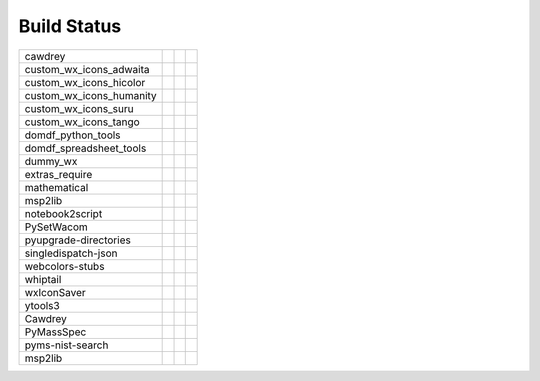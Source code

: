 ======================
Build Status
======================


========================  ====================================================================================================  ================================================================================================  ==================================================================================================
cawdrey                   .. image:: https://img.shields.io/travis/domdfcoding/cawdrey/master?logo=travis                       .. image:: https://img.shields.io/readthedocs/cawdrey/latest?logo=read-the-docs
                          	:target: https://travis-ci.org/domdfcoding/cawdrey                                                   	:target: https://cawdrey.readthedocs.io/en/latest/?badge=latest
                          	:alt: Travis Build Status                                                                            	:alt: Documentation Status
custom_wx_icons_adwaita   .. image:: https://img.shields.io/travis/com/domdfcoding/custom_wx_icons_adwaita/master?logo=travis   .. image:: https://img.shields.io/readthedocs/custom_wx_icons_adwaita/latest?logo=read-the-docs
                          	:target: https://travis-ci.com/domdfcoding/custom_wx_icons_adwaita                                   	:target: https://custom_wx_icons_adwaita.readthedocs.io/en/latest/?badge=latest
                          	:alt: Travis Build Status                                                                            	:alt: Documentation Status
custom_wx_icons_hicolor   .. image:: https://img.shields.io/travis/com/domdfcoding/custom_wx_icons_hicolor/master?logo=travis   .. image:: https://img.shields.io/readthedocs/custom_wx_icons_hicolor/latest?logo=read-the-docs
                          	:target: https://travis-ci.com/domdfcoding/custom_wx_icons_hicolor                                   	:target: https://custom_wx_icons_hicolor.readthedocs.io/en/latest/?badge=latest
                          	:alt: Travis Build Status                                                                            	:alt: Documentation Status
custom_wx_icons_humanity  .. image:: https://img.shields.io/travis/com/domdfcoding/custom_wx_icons_humanity/master?logo=travis  .. image:: https://img.shields.io/readthedocs/custom_wx_icons_humanity/latest?logo=read-the-docs
                          	:target: https://travis-ci.com/domdfcoding/custom_wx_icons_humanity                                  	:target: https://custom_wx_icons_humanity.readthedocs.io/en/latest/?badge=latest
                          	:alt: Travis Build Status                                                                            	:alt: Documentation Status
custom_wx_icons_suru      .. image:: https://img.shields.io/travis/com/domdfcoding/custom_wx_icons_suru/master?logo=travis      .. image:: https://img.shields.io/readthedocs/custom_wx_icons_suru/latest?logo=read-the-docs
                          	:target: https://travis-ci.com/domdfcoding/custom_wx_icons_suru                                      	:target: https://custom_wx_icons_suru.readthedocs.io/en/latest/?badge=latest
                          	:alt: Travis Build Status                                                                            	:alt: Documentation Status
custom_wx_icons_tango     .. image:: https://img.shields.io/travis/com/domdfcoding/custom_wx_icons_tango/master?logo=travis     .. image:: https://img.shields.io/readthedocs/custom_wx_icons_tango/latest?logo=read-the-docs
                          	:target: https://travis-ci.com/domdfcoding/custom_wx_icons_tango                                     	:target: https://custom_wx_icons_tango.readthedocs.io/en/latest/?badge=latest
                          	:alt: Travis Build Status                                                                            	:alt: Documentation Status
domdf_python_tools        .. image:: https://img.shields.io/travis/com/domdfcoding/domdf_python_tools/master?logo=travis        .. image:: https://img.shields.io/readthedocs/domdf_python_tools/latest?logo=read-the-docs
                          	:target: https://travis-ci.com/domdfcoding/domdf_python_tools                                        	:target: https://domdf_python_tools.readthedocs.io/en/latest/?badge=latest
                          	:alt: Travis Build Status                                                                            	:alt: Documentation Status
domdf_spreadsheet_tools   .. image:: https://img.shields.io/travis/com/domdfcoding/domdf_spreadsheet_tools/master?logo=travis   .. image:: https://img.shields.io/readthedocs/domdf_spreadsheet_tools/latest?logo=read-the-docs
                          	:target: https://travis-ci.com/domdfcoding/domdf_spreadsheet_tools                                   	:target: https://domdf_spreadsheet_tools.readthedocs.io/en/latest/?badge=latest
                          	:alt: Travis Build Status                                                                            	:alt: Documentation Status
dummy_wx                  .. image:: https://img.shields.io/travis/com/domdfcoding/dummy_wx/master?logo=travis                  .. image:: https://img.shields.io/readthedocs/dummy_wx/latest?logo=read-the-docs
                          	:target: https://travis-ci.com/domdfcoding/dummy_wx                                                  	:target: https://dummy_wx.readthedocs.io/en/latest/?badge=latest
                          	:alt: Travis Build Status                                                                            	:alt: Documentation Status
extras_require            .. image:: https://img.shields.io/travis/com/domdfcoding/extras_require/master?logo=travis            .. image:: https://img.shields.io/readthedocs/extras_require/latest?logo=read-the-docs
                          	:target: https://travis-ci.com/domdfcoding/extras_require                                            	:target: https://extras_require.readthedocs.io/en/latest/?badge=latest
                          	:alt: Travis Build Status                                                                            	:alt: Documentation Status
mathematical              .. image:: https://img.shields.io/travis/com/domdfcoding/mathematical/master?logo=travis              .. image:: https://img.shields.io/readthedocs/mathematical/latest?logo=read-the-docs
                          	:target: https://travis-ci.com/domdfcoding/mathematical                                              	:target: https://mathematical.readthedocs.io/en/latest/?badge=latest
                          	:alt: Travis Build Status                                                                            	:alt: Documentation Status
msp2lib                   .. image:: https://img.shields.io/travis/com/domdfcoding/msp2lib/master?logo=travis                   .. image:: https://img.shields.io/readthedocs/msp2lib/latest?logo=read-the-docs
                          	:target: https://travis-ci.com/domdfcoding/msp2lib                                                   	:target: https://msp2lib.readthedocs.io/en/latest/?badge=latest
                          	:alt: Travis Build Status                                                                            	:alt: Documentation Status
notebook2script           .. image:: https://img.shields.io/travis/com/domdfcoding/notebook2script/master?logo=travis           .. image:: https://img.shields.io/readthedocs/notebook2script/latest?logo=read-the-docs
                          	:target: https://travis-ci.com/domdfcoding/notebook2script                                           	:target: https://notebook2script.readthedocs.io/en/latest/?badge=latest
                          	:alt: Travis Build Status                                                                            	:alt: Documentation Status
PySetWacom                .. image:: https://img.shields.io/travis/com/domdfcoding/PySetWacom/master?logo=travis                .. image:: https://img.shields.io/readthedocs/pysetwacom/latest?logo=read-the-docs
                          	:target: https://travis-ci.com/domdfcoding/PySetWacom                                                	:target: https://pysetwacom.readthedocs.io/en/latest/?badge=latest
                          	:alt: Travis Build Status                                                                            	:alt: Documentation Status
pyupgrade-directories     .. image:: https://img.shields.io/travis/com/domdfcoding/pyupgrade-directories/master?logo=travis     .. image:: https://img.shields.io/readthedocs/pyupgrade-directories/latest?logo=read-the-docs
                          	:target: https://travis-ci.com/domdfcoding/pyupgrade-directories                                     	:target: https://pyupgrade-directories.readthedocs.io/en/latest/?badge=latest
                          	:alt: Travis Build Status                                                                            	:alt: Documentation Status
singledispatch-json       .. image:: https://img.shields.io/travis/com/domdfcoding/singledispatch-json/master?logo=travis       .. image:: https://img.shields.io/readthedocs/singledispatch-json/latest?logo=read-the-docs
                          	:target: https://travis-ci.com/domdfcoding/singledispatch-json                                       	:target: https://singledispatch-json.readthedocs.io/en/latest/?badge=latest
                          	:alt: Travis Build Status                                                                            	:alt: Documentation Status
webcolors-stubs           .. image:: https://img.shields.io/travis/com/domdfcoding/webcolors-stubs/master?logo=travis           .. image:: https://img.shields.io/readthedocs/webcolors-stubs/latest?logo=read-the-docs
                          	:target: https://travis-ci.com/domdfcoding/webcolors-stubs                                           	:target: https://webcolors-stubs.readthedocs.io/en/latest/?badge=latest
                          	:alt: Travis Build Status                                                                            	:alt: Documentation Status
whiptail                  .. image:: https://img.shields.io/travis/com/domdfcoding/whiptail/master?logo=travis                  .. image:: https://img.shields.io/readthedocs/whiptail/latest?logo=read-the-docs
                          	:target: https://travis-ci.com/domdfcoding/whiptail                                                  	:target: https://whiptail.readthedocs.io/en/latest/?badge=latest
                          	:alt: Travis Build Status                                                                            	:alt: Documentation Status
wxIconSaver               .. image:: https://img.shields.io/travis/com/domdfcoding/wxIconSaver/master?logo=travis               .. image:: https://img.shields.io/readthedocs/wxiconsaver/latest?logo=read-the-docs
                          	:target: https://travis-ci.com/domdfcoding/wxIconSaver                                               	:target: https://wxiconsaver.readthedocs.io/en/latest/?badge=latest
                          	:alt: Travis Build Status                                                                            	:alt: Documentation Status
ytools3                   .. image:: https://img.shields.io/travis/com/domdfcoding/ytools3/master?logo=travis                   .. image:: https://img.shields.io/readthedocs/ytools3/latest?logo=read-the-docs
                          	:target: https://travis-ci.com/domdfcoding/ytools3                                                   	:target: https://ytools3.readthedocs.io/en/latest/?badge=latest
                          	:alt: Travis Build Status                                                                            	:alt: Documentation Status
Cawdrey                   .. image:: https://img.shields.io/travis/domdfcoding/Cawdrey/master?logo=travis                       .. image:: https://img.shields.io/readthedocs/cawdrey/latest?logo=read-the-docs
                          	:target: https://travis-ci.org/domdfcoding/Cawdrey                                                   	:target: https://cawdrey.readthedocs.io/en/latest/?badge=latest
                          	:alt: Travis Build Status                                                                            	:alt: Documentation Status
PyMassSpec                .. image:: https://img.shields.io/travis/domdfcoding/PyMassSpec/master?logo=travis                    .. image:: https://img.shields.io/readthedocs/pymassspec/latest?logo=read-the-docs                .. image:: https://img.shields.io/appveyor/build/domdfcoding/PyMassSpec/master?logo=appveyor
                          	:target: https://travis-ci.org/domdfcoding/PyMassSpec                                                	:target: https://pymassspec.readthedocs.io/en/latest/?badge=latest                                   :target: https://ci.appveyor.com/project/domdfcoding/PyMassSpec
                          	:alt: Travis Build Status                                                                            	:alt: Documentation Status                                                                           :alt: PyMassSpec build status (Appveyor)
pyms-nist-search                                                                                                                .. image:: https://img.shields.io/readthedocs/pyms-nist-search/latest?logo=read-the-docs          .. image:: https://img.shields.io/appveyor/build/domdfcoding/pyms-nist-search/master?logo=appveyor
                                                                                                                                	:target: https://pyms-nist-search.readthedocs.io/en/latest/?badge=latest                             :target: https://ci.appveyor.com/project/domdfcoding/pyms-nist-search
                                                                                                                                	:alt: Documentation Status                                                                           :alt: pyms-nist-search build status (Appveyor)
msp2lib                   .. image:: https://img.shields.io/travis/com/domdfcoding/msp2lib/master?logo=travis                   .. image:: https://img.shields.io/readthedocs/msp2lib/latest?logo=read-the-docs                   .. image:: https://img.shields.io/appveyor/build/domdfcoding/msp2lib/master?logo=appveyor
                          	:target: https://travis-ci.com/domdfcoding/msp2lib                                                   	:target: https://msp2lib.readthedocs.io/en/latest/?badge=latest                                      :target: https://ci.appveyor.com/project/domdfcoding/msp2lib
                          	:alt: Travis Build Status                                                                            	:alt: Documentation Status                                                                           :alt: msp2lib build status (Appveyor)
========================  ====================================================================================================  ================================================================================================  ==================================================================================================